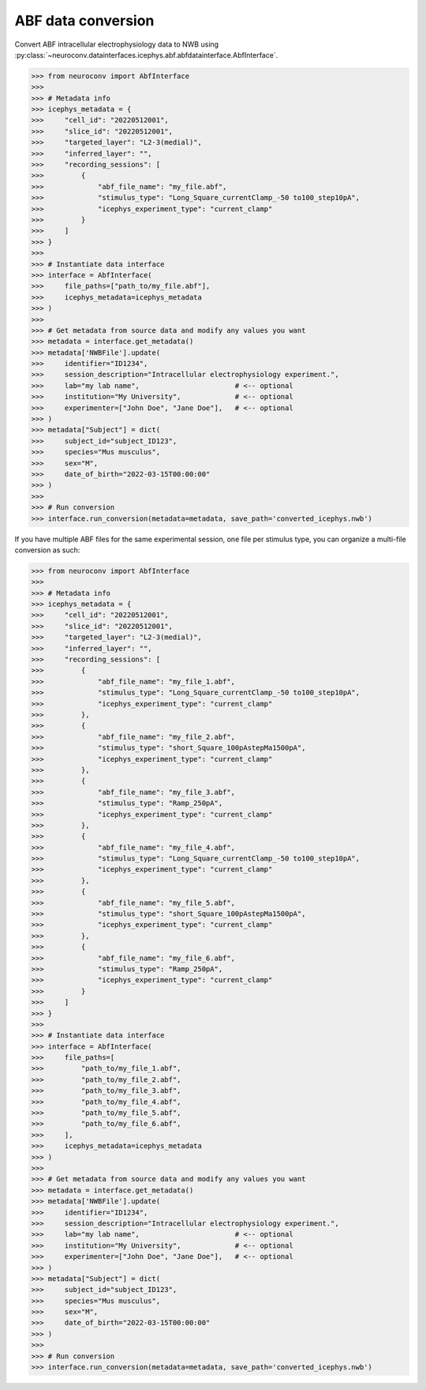 ABF data conversion
^^^^^^^^^^^^^^^^^^^^^^^^^

Convert ABF intracellular electrophysiology data to NWB using :py:class:`~neuroconv.datainterfaces.icephys.abf.abfdatainterface.AbfInterface`.

.. code-block:: python

    >>> from neuroconv import AbfInterface
    >>> 
    >>> # Metadata info
    >>> icephys_metadata = {
    >>>     "cell_id": "20220512001",
    >>>     "slice_id": "20220512001",
    >>>     "targeted_layer": "L2-3(medial)",
    >>>     "inferred_layer": "",
    >>>     "recording_sessions": [
    >>>         {
    >>>             "abf_file_name": "my_file.abf",
    >>>             "stimulus_type": "Long_Square_currentClamp_-50 to100_step10pA",
    >>>             "icephys_experiment_type": "current_clamp"
    >>>         }
    >>>     ]
    >>> }
    >>> 
    >>> # Instantiate data interface
    >>> interface = AbfInterface(
    >>>     file_paths=["path_to/my_file.abf"], 
    >>>     icephys_metadata=icephys_metadata
    >>> )
    >>> 
    >>> # Get metadata from source data and modify any values you want
    >>> metadata = interface.get_metadata()
    >>> metadata['NWBFile'].update(
    >>>     identifier="ID1234",
    >>>     session_description="Intracellular electrophysiology experiment.",
    >>>     lab="my lab name",                       # <-- optional
    >>>     institution="My University",             # <-- optional
    >>>     experimenter=["John Doe", "Jane Doe"],   # <-- optional
    >>> )
    >>> metadata["Subject"] = dict(
    >>>     subject_id="subject_ID123",
    >>>     species="Mus musculus",
    >>>     sex="M",
    >>>     date_of_birth="2022-03-15T00:00:00"
    >>> )
    >>> 
    >>> # Run conversion
    >>> interface.run_conversion(metadata=metadata, save_path='converted_icephys.nwb')



If you have multiple ABF files for the same experimental session, one file per stimulus type, you can organize a multi-file conversion as such:


.. code-block:: python

    >>> from neuroconv import AbfInterface
    >>> 
    >>> # Metadata info
    >>> icephys_metadata = {
    >>>     "cell_id": "20220512001",
    >>>     "slice_id": "20220512001",
    >>>     "targeted_layer": "L2-3(medial)",
    >>>     "inferred_layer": "",
    >>>     "recording_sessions": [
    >>>         {
    >>>             "abf_file_name": "my_file_1.abf",
    >>>             "stimulus_type": "Long_Square_currentClamp_-50 to100_step10pA",
    >>>             "icephys_experiment_type": "current_clamp"
    >>>         },
    >>>         {
    >>>             "abf_file_name": "my_file_2.abf",
    >>>             "stimulus_type": "short_Square_100pAstepMa1500pA",
    >>>             "icephys_experiment_type": "current_clamp"
    >>>         },
    >>>         {
    >>>             "abf_file_name": "my_file_3.abf",
    >>>             "stimulus_type": "Ramp_250pA",
    >>>             "icephys_experiment_type": "current_clamp"
    >>>         },
    >>>         {
    >>>             "abf_file_name": "my_file_4.abf",
    >>>             "stimulus_type": "Long_Square_currentClamp_-50 to100_step10pA",
    >>>             "icephys_experiment_type": "current_clamp"
    >>>         },
    >>>         {
    >>>             "abf_file_name": "my_file_5.abf",
    >>>             "stimulus_type": "short_Square_100pAstepMa1500pA",
    >>>             "icephys_experiment_type": "current_clamp"
    >>>         },
    >>>         {
    >>>             "abf_file_name": "my_file_6.abf",
    >>>             "stimulus_type": "Ramp_250pA",
    >>>             "icephys_experiment_type": "current_clamp"
    >>>         }
    >>>     ]
    >>> }
    >>>
    >>> # Instantiate data interface
    >>> interface = AbfInterface(
    >>>     file_paths=[
    >>>         "path_to/my_file_1.abf",
    >>>         "path_to/my_file_2.abf",
    >>>         "path_to/my_file_3.abf",
    >>>         "path_to/my_file_4.abf",
    >>>         "path_to/my_file_5.abf",
    >>>         "path_to/my_file_6.abf",
    >>>     ],
    >>>     icephys_metadata=icephys_metadata
    >>> )
    >>>
    >>> # Get metadata from source data and modify any values you want
    >>> metadata = interface.get_metadata()
    >>> metadata['NWBFile'].update(
    >>>     identifier="ID1234",
    >>>     session_description="Intracellular electrophysiology experiment.",
    >>>     lab="my lab name",                       # <-- optional
    >>>     institution="My University",             # <-- optional
    >>>     experimenter=["John Doe", "Jane Doe"],   # <-- optional
    >>> )
    >>> metadata["Subject"] = dict(
    >>>     subject_id="subject_ID123",
    >>>     species="Mus musculus",
    >>>     sex="M",
    >>>     date_of_birth="2022-03-15T00:00:00"
    >>> )
    >>>
    >>> # Run conversion
    >>> interface.run_conversion(metadata=metadata, save_path='converted_icephys.nwb')

